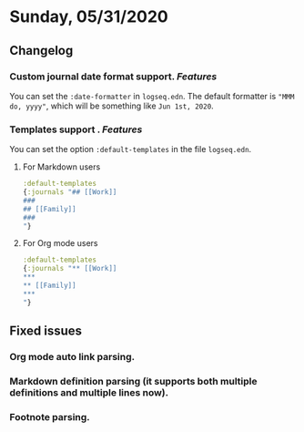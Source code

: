 * Sunday, 05/31/2020
**  Changelog
***  Custom journal date format support. [[Features]]
    You can set the ~:date-formatter~ in ~logseq.edn~.
    The default formatter is ~"MMM do, yyyy"~, which will be something like
    ~Jun 1st, 2020~.
*** Templates support . [[Features]]
    You can set the option ~:default-templates~ in the file ~logseq.edn~.
**** For Markdown users
     #+BEGIN_SRC clojure
       :default-templates
       {:journals "## [[Work]]
       ###
       ## [[Family]]
       ###
       "}
     #+END_SRC
**** For Org mode users
     #+BEGIN_SRC clojure
       :default-templates
       {:journals "** [[Work]]
       ,***
       ,** [[Family]]
       ,***
       "}
     #+END_SRC

** Fixed issues
*** Org mode auto link parsing.
*** Markdown definition parsing (it supports both multiple definitions and multiple lines now).
*** Footnote parsing.
